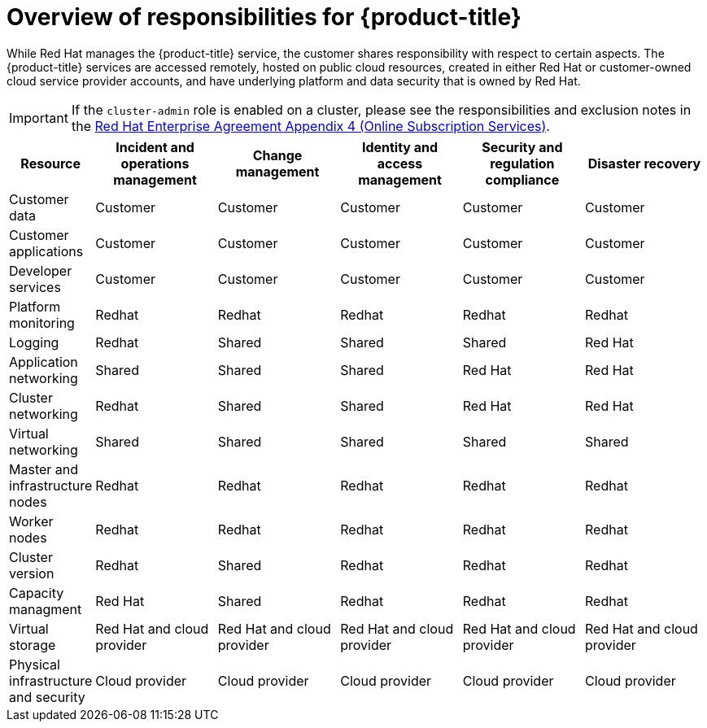 // Module included in the following assemblies:
//
// * assemblies/assembly-policy-responsibility-matrix.adoc

[id="con-policy-responsibilities_{context}"]
= Overview of responsibilities for {product-title}

[role="_abstract"]
While Red Hat manages the {product-title} service, the customer shares responsibility with respect to certain aspects. The {product-title} services are accessed remotely, hosted on public cloud resources, created in either Red Hat or customer-owned cloud service provider accounts, and have underlying platform and data security that is owned by Red Hat.

[IMPORTANT]
====
If the `cluster-admin` role is enabled on a cluster, please see the responsibilities and exclusion notes in the link:https://www.redhat.com/en/about/agreements[Red Hat Enterprise Agreement Appendix 4 (Online Subscription Services)].
====

[cols="2a,3a,3a,3a,3a,3a",options="header"]
|===

|Resource
|Incident and operations management
|Change management
|Identity and access management
|Security and regulation compliance
|Disaster recovery

|Customer data |Customer |Customer |Customer |Customer |Customer

|Customer applications |Customer |Customer |Customer |Customer |Customer

|Developer services |Customer |Customer |Customer |Customer |Customer

|Platform monitoring |Redhat |Redhat |Redhat |Redhat |Redhat

|Logging |Redhat |Shared |Shared |Shared |Red Hat

|Application networking |Shared |Shared |Shared |Red Hat |Red Hat

|Cluster networking |Redhat |Shared |Shared |Red Hat |Red Hat

|Virtual networking |Shared |Shared |Shared |Shared |Shared

|Master and infrastructure nodes |Redhat |Redhat |Redhat |Redhat |Redhat

|Worker nodes |Redhat |Redhat |Redhat |Redhat |Redhat

|Cluster version |Redhat |Shared |Redhat |Redhat |Redhat

|Capacity managment |Red Hat |Shared |Redhat |Redhat |Redhat

|Virtual storage |Red Hat and cloud provider |Red Hat and cloud provider |Red Hat and cloud provider |Red Hat and cloud provider |Red Hat and cloud provider

|Physical infrastructure and security |Cloud provider |Cloud provider |Cloud provider |Cloud provider |Cloud provider

|===
